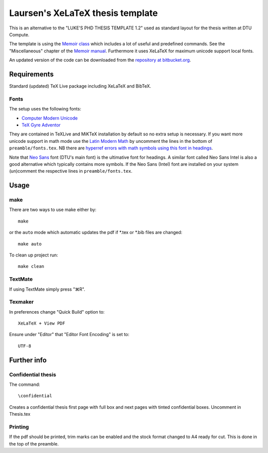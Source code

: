 =================================
Laursen's XeLaTeX thesis template
=================================

This is an alternative to the "LUKE'S PHD THESIS TEMPLATE 1.2" used as standard layout for the
thesis written at DTU Compute.

The template is using the `Memoir class <http://www.ctan.org/tex-archive/macros/latex/contrib/memoir/>`_ 
which includes a lot of useful and predefined commands. See the "Miscellaneous" chapter of the 
`Memoir manual <http://tug.ctan.org/tex-archive/macros/latex/contrib/memoir/memman.pdf>`_. 
Furthermore it uses XeLaTeX for maximum unicode support local fonts.

An updated version of the code can be downloaded from the
`repository at bitbucket.org <https://bitbucket.org/_laursen/laursens-xelatex-thesis-template/>`_.

Requirements
============

Standard (updated) TeX Live package including XeLaTeX and BibTeX.

Fonts
-----
The setup uses the following fonts:

* `Computer Modern Unicode <http://www.ctan.org/tex-archive/fonts/cm-unicode>`_
* `TeX Gyre Adventor <http://www.ctan.org/tex-archive/fonts/tex-gyre>`_

They are contained in TeXLive and MiKTeX installation by default so no extra setup is necessary.
If you want more unicode support in math mode use the
`Latin Modern Math <http://www.ctan.org/tex-archive/fonts/lm-math>`_ by uncomment the lines in
the bottom of ``preamble/fonts.tex``. NB there are `hyperref errors with math symbols using this font in
headings <http://tex.stackexchange.com/questions/131627>`_.

Note that `Neo Sans <http://www.monotype.co.uk/neosans/>`_ font (DTU's main font) is the ultimative font
for headings. A similar font called Neo Sans Intel is also a good alternative which typically contains
more symbols. If the Neo Sans (Intel) font are installed on your system (un)comment the respective lines
in ``preamble/fonts.tex``.

Usage
=====

make
----

There are two ways to use make either by::

 make

or the ``auto`` mode which automatic updates the pdf if \*.tex or \*.bib files are changed::

 make auto

To clean up project run::

 make clean

TextMate
--------
If using TextMate simply press "⌘R".

Texmaker
--------
In preferences change "Quick Build" option to::

  XeLaTeX + View PDF

Ensure under "Editor" that "Editor Font Encoding" is set to::

  UTF-8


Further info
============

Confidential thesis
-------------------
The command::

 \confidential

Creates a confidential thesis first page with full box and next pages with tinted confidential boxes.
Uncomment in Thesis.tex

Printing
--------
If the pdf should be printed, trim marks can be enabled and the stock format changed to A4 ready for cut.
This is done in the top of the preamble.
